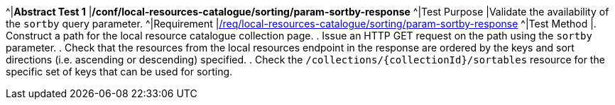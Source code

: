 [[ats_local-resources-catalogue_sorting_param-sortby-response]]
[width="90%",cols="2,6a"]
^|*Abstract Test {counter:ats-id}* |*/conf/local-resources-catalogue/sorting/param-sortby-response*
^|Test Purpose |Validate the availability of the `+sortby+` query parameter.
^|Requirement |<<req_local-resources-catalogue_sorting_param-sortby-response,/req/local-resources-catalogue/sorting/param-sortby-response>>
^|Test Method |. Construct a path for the local resource catalogue collection page.
. Issue an HTTP GET request on the path using the ``sortby`` parameter.
. Check that the resources from the local resources endpoint in the  response are ordered by the keys and sort directions (i.e. ascending or descending) specified.
. Check the ``/collections/{collectionId}/sortables`` resource for the specific set of keys that can be used for sorting.
|===
